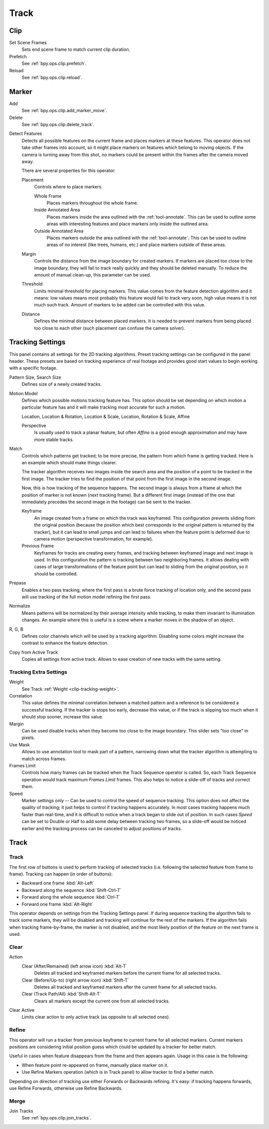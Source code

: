 
*****
Track
*****

Clip
====

Set Scene Frames
   Sets end scene frame to match current clip duration.
Prefetch
   See :ref:`bpy.ops.clip.prefetch`.
Reload
   See :ref:`bpy.ops.clip.reload`.


Marker
======

Add
   See :ref:`bpy.ops.clip.add_marker_move`.

Delete
   See :ref:`bpy.ops.clip.delete_track`.

.. _bpy.ops.clip.detect_features:

Detect Features
   Detects all possible features on the current frame and places markers at these features.
   This operator does not take other frames into account,
   so it might place markers on features which belong to moving objects.
   If the camera is turning away from this shot,
   no markers could be present within the frames after the camera moved away.

   There are several properties for this operator:

   Placement
      Controls where to place markers.

      Whole Frame
         Places markers throughout the whole frame.
      Inside Annotated Area
         Places markers inside the area outlined with the :ref:`tool-annotate`.
         This can be used to outline some areas with interesting features
         and place markers only inside the outlined area.
      Outside Annotated Area
         Places markers outside the area outlined with the :ref:`tool-annotate`.
         This can be used to outline areas of no interest (like trees, humans, etc.)
         and place markers outside of these areas.
   Margin
      Controls the distance from the image boundary for created markers.
      If markers are placed too close to the image boundary,
      they will fail to track really quickly and they should be deleted manually.
      To reduce the amount of manual clean-up, this parameter can be used.
   Threshold
      Limits minimal threshold for placing markers.
      This value comes from the feature detection algorithm and it means:
      low values means most probably this feature would fail to track very soon,
      high value means it is not much such track.
      Amount of markers to be added can be controlled with this value.
   Distance
      Defines the minimal distance between placed markers.
      It is needed to prevent markers from being placed too close to each other
      (such placement can confuse the camera solver).


.. _clip-tracking-settings:

Tracking Settings
=================

This panel contains all settings for the 2D tracking algorithms.
Preset tracking settings can be configured in the panel header.
These presets are based on tracking experience of real footage and
provides good start values to begin working with a specific footage.

Pattern Size, Search Size
   Defines size of a newly created tracks.

Motion Model
   Defines which possible motions tracking feature has. This option should be set depending on
   which motion a particular feature has and it will make tracking most accurate for such a motion.

   Location, Location & Rotation, Location & Scale, Location, Rotation & Scale, Affine

   Perspective
      Is usually used to track a planar feature,
      but often *Affine* is a good enough approximation and may have more stable tracks.

Match
   Controls which patterns get tracked; to be more precise,
   the pattern from which frame is getting tracked. Here is an example which should make things clearer.

   The tracker algorithm receives two images inside the search area and the position of a point
   to be tracked in the first image.
   The tracker tries to find the position of that point from the first image in the second image.

   Now, this is how tracking of the sequence happens.
   The second image is always from a frame at which the position of marker is not known
   (next tracking frame). But a different first image
   (instead of the one that immediately precedes the second image in the footage)
   can be sent to the tracker.

   Keyframe
      An image created from a frame on which the track was keyframed.
      This configuration prevents sliding from the original position
      (because the position which best corresponds to the original pattern is returned by the tracker),
      but it can lead to small jumps and can lead to failures when the feature point is deformed due to camera motion
      (perspective transformation, for example).
   Previous Frame
      Keyframes for tracks are creating every frames,
      and tracking between keyframed image and next image is used.
      In this configuration the pattern is tracking between two neighboring frames.
      It allows dealing with cases of large transformations of the feature point
      but can lead to sliding from the original position, so it should be controlled.

Prepass
   Enables a two pass tracking, where the first pass is a brute force tracking of location only, and
   the second pass will use tracking of the full motion model refining the first pass.

Normalize
   Means patterns will be normalized by their average intensity while tracking,
   to make them invariant to illumination changes. An example where this is useful is a scene where
   a marker moves in the shadow of an object.

R, G, B
   Defines color channels which will be used by a tracking algorithm.
   Disabling some colors might increase the contrast to enhance the feature detection.

Copy from Active Track
   Copies all settings from active track. Allows to ease creation of new tracks with the same setting.

.. (alt) Previous frame: An image created from the current frame is sent as first image to the tracker.


Tracking Extra Settings
-----------------------

Weight
   See Track :ref:`Weight <clip-tracking-weight>`.

Correlation
   This value defines the minimal correlation between
   a matched pattern and a reference to be considered a successful tracking.
   If the tracker is stops too early, decrease this value, or if the track is slipping too much
   when it should stop sooner, increase this value.

Margin
   Can be used disable tracks when they become too close to the image boundary.
   This slider sets "too close" in pixels.

Use Mask
   Allows to use annotation tool to mask part of a pattern, narrowing down what the tracker algorithm is
   attempting to match across frames.

Frames Limit
   Controls how many frames can be tracked when the Track Sequence operator is called.
   So, each Track Sequence operation would track maximum *Frames Limit* frames.
   This also helps to notice a slide-off of tracks and correct them.

Speed
   Marker settings only -- Can be used to control the speed of sequence tracking.
   This option does not affect the quality of tracking; it just helps to control if tracking happens accurately.
   In most cases tracking happens much faster than real-time, and it is difficult to notice when a track began
   to slide out of position. In such cases *Speed* can be set to Double or Half to add some delay between
   tracking two frames, so a slide-off would be noticed earlier and the tracking process can be canceled to
   adjust positions of tracks.


Track
=====

Track
-----

The first row of buttons is used to perform tracking of selected tracks
(i.e. following the selected feature from frame to frame).
Tracking can happen (in order of buttons):

- Backward one frame :kbd:`Alt-Left`
- Backward along the sequence :kbd:`Shift-Ctrl-T`
- Forward along the whole sequence :kbd:`Ctrl-T`
- Forward one frame :kbd:`Alt-Right`

This operator depends on settings from the Tracking Settings panel.
If during sequence tracking the algorithm fails to track some markers,
they will be disabled and tracking will continue for the rest of the markers.
If the algorithm fails when tracking frame-by-frame, the marker is not disabled,
and the most likely position of the feature on the next frame is used.


Clear
-----

Action
   Clear (After/Remained) (left arrow icon) :kbd:`Alt-T`
      Deletes all tracked and keyframed markers before the current frame for all selected tracks.
   Clear (Before/Up-to) (right arrow icon) :kbd:`Shift-T`
      Deletes all tracked and keyframed markers after the current frame for all selected tracks.
   Clear (Track Path/All) :kbd:`Shift-Alt-T`
      Clears all markers except the current one from all selected tracks.
Clear Active
   Limits clear action to only active track (as opposite to all selected ones).


Refine
------

This operator will run a tracker from previous keyframe to current frame for all selected markers.
Current markers positions are considering initial position guess
which could be updated by a tracker for better match.

Useful in cases when feature disappears from the frame and then appears again. Usage in this case is the following:

- When feature point re-appeared on frame, manually place marker on it.
- Use Refine Markers operation (which is in Track panel) to allow tracker to find a better match.

Depending on direction of tracking use either Forwards or Backwards refining.
It's easy: if tracking happens forwards, use Refine Forwards, otherwise use Refine Backwards.


Merge
-----

Join Tracks
   See :ref:`bpy.ops.clip.join_tracks`.
